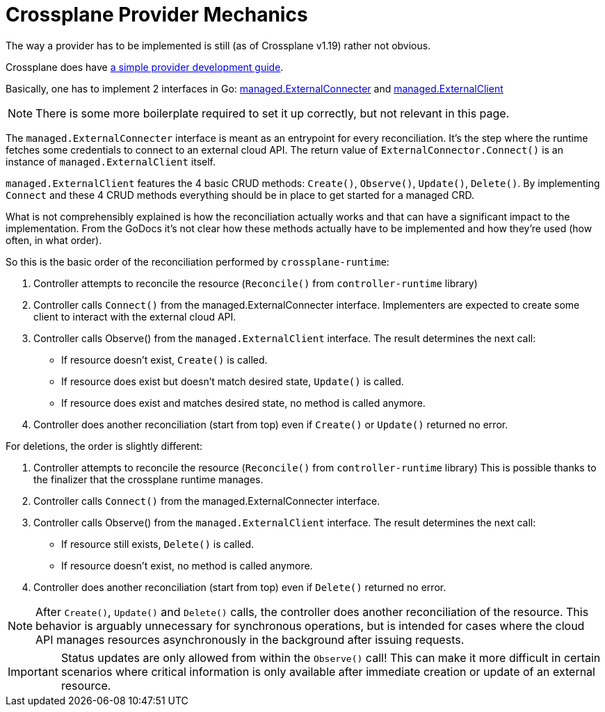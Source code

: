 = Crossplane Provider Mechanics

The way a provider has to be implemented is still (as of Crossplane v1.19) rather not obvious.

Crossplane does have https://crossplane.io/docs/v1.9/contributing/provider_development_guide.html[a simple provider development guide].

Basically, one has to implement 2 interfaces in Go: https://pkg.go.dev/github.com/crossplane/crossplane-runtime@v0.17.0/pkg/reconciler/managed#ExternalConnecter[managed.ExternalConnecter] and https://pkg.go.dev/github.com/crossplane/crossplane-runtime@v0.17.0/pkg/reconciler/managed#ExternalClient[managed.ExternalClient]

NOTE: There is some more boilerplate required to set it up correctly, but not relevant in this page.

The `managed.ExternalConnecter` interface is meant as an entrypoint for every reconciliation.
It's the step where the runtime fetches some credentials to connect to an external cloud API.
The return value of `ExternalConnector.Connect()` is an instance of `managed.ExternalClient` itself.

`managed.ExternalClient` features the 4 basic CRUD methods: `Create()`, `Observe()`, `Update()`, `Delete()`.
By implementing `Connect` and these 4 CRUD methods everything should be in place to get started for a managed CRD.

What is not comprehensibly explained is how the reconciliation actually works and that can have a significant impact to the implementation.
From the GoDocs it's not clear how these methods actually have to be implemented and how they're used (how often, in what order).

So this is the basic order of the reconciliation performed by `crossplane-runtime`:

. Controller attempts to reconcile the resource (`Reconcile()` from `controller-runtime` library)
. Controller calls `Connect()` from the managed.ExternalConnecter interface.
  Implementers are expected to create some client to interact with the external cloud API.
. Controller calls Observe() from the `managed.ExternalClient` interface.
  The result determines the next call:
  - If resource doesn't exist, `Create()` is called.
  - If resource does exist but doesn't match desired state, `Update()` is called.
  - If resource does exist and matches desired state, no method is called anymore.
. Controller does another reconciliation (start from top) even if `Create()` or `Update()` returned no error.

For deletions, the order is slightly different:

. Controller attempts to reconcile the resource (`Reconcile()` from `controller-runtime` library)
  This is possible thanks to the finalizer that the crossplane runtime manages.
. Controller calls `Connect()` from the managed.ExternalConnecter interface.
. Controller calls Observe() from the `managed.ExternalClient` interface.
  The result determines the next call:
  - If resource still exists, `Delete()` is called.
  - If resource doesn't exist, no method is called anymore.
. Controller does another reconciliation (start from top) even if `Delete()` returned no error.

[NOTE]
====
After `Create()`, `Update()` and `Delete()` calls, the controller does another reconciliation of the resource.
This behavior is arguably unnecessary for synchronous operations, but is intended for cases where the cloud API manages resources asynchronously in the background after issuing requests.
====

[IMPORTANT]
====
Status updates are only allowed from within the `Observe()` call!
This can make it more difficult in certain scenarios where critical information is only available after immediate creation or update of an external resource.
====
